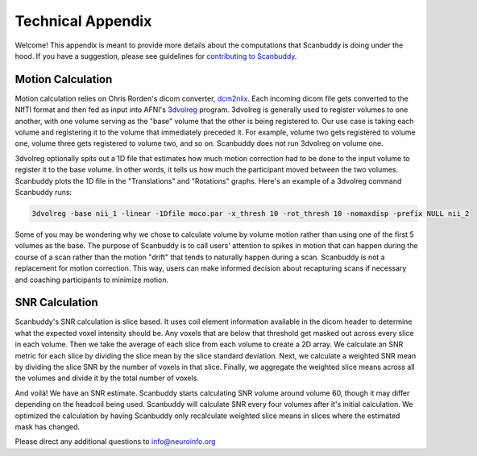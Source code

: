 .. _dcm2niix: https://www.nitrc.org/plugins/mwiki/index.php/dcm2nii:MainPage
.. _3dvolreg: https://afni.nimh.nih.gov/pub/dist/doc/program_help/3dvolreg.html

Technical Appendix
==================
Welcome! This appendix is meant to provide more details about the computations that Scanbuddy is doing under the hood. If you have a suggestion, please see guidelines for `contributing to Scanbuddy <https://github.com/harvard-nrg/scanbuddy?tab=readme-ov-file#contributing-to-scanbuddy>`_.

Motion Calculation
^^^^^^^^^^^^^^^^^^
Motion calculation relies on Chris Rorden's dicom converter, `dcm2niix`_. Each incoming dicom file gets converted to the NIfTI format and then fed as input into AFNI's `3dvolreg`_ program. 3dvolreg is generally used to register volumes to one another, with one volume serving as the "base" volume that the other is being registered to. Our use case is taking each volume and registering it to the volume that immediately preceded it. For example, volume two gets registered to volume one, volume three gets registered to volume two, and so on. Scanbuddy does not run 3dvolreg on volume one.

3dvolreg optionally spits out a 1D file that estimates how much motion correction had to be done to the input volume to register it to the base volume. In other words, it tells us how much the participant moved between the two volumes. Scanbuddy plots the 1D file in the "Translations" and "Rotations" graphs. Here's an example of a 3dvolreg command Scanbuddy runs:

.. code-block:: shell
    
    3dvolreg -base nii_1 -linear -1Dfile moco.par -x_thresh 10 -rot_thresh 10 -nomaxdisp -prefix NULL nii_2

Some of you may be wondering why we chose to calculate volume by volume motion rather than using one of the first 5 volumes as the base. The purpose of Scanbuddy is to call users' attention to spikes in motion that can happen during the course of a scan rather than the motion "drift" that tends to naturally happen during a scan. Scanbuddy is not a replacement for motion correction. This way, users can make informed decision about recapturing scans if necessary and coaching participants to minimize motion.

SNR Calculation
^^^^^^^^^^^^^^^
Scanbuddy's SNR calculation is slice based. It uses coil element information available in the dicom header to determine what the expected voxel intensity should be. Any voxels that are below that threshold get masked out across every slice in each volume. Then we take the average of each slice from each volume to create a 2D array. We calculate an SNR metric for each slice by dividing the slice mean by the slice standard deviation. Next, we calculate a weighted SNR mean by dividing the slice SNR by the number of voxels in that slice. Finally, we aggregate the weighted slice means across all the volumes and divide it by the total number of voxels.

And voilà! We have an SNR estimate. Scanbuddy starts calculating SNR volume around volume 60, though it may differ depending on the headcoil being used. Scanbuddy will calculate SNR every four volumes after it's initial calculation. We optimized the calculation by having Scanbuddy only recalculate weighted slice means in slices where the estimated mask has changed.

Please direct any additional questions to info@neuroinfo.org


